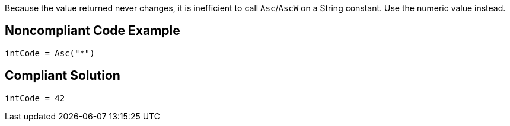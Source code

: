 Because the value returned never changes, it is inefficient to call ``++Asc++``/``++AscW++`` on a String constant. Use the numeric value instead.

== Noncompliant Code Example

----
intCode = Asc("*")
----

== Compliant Solution

----
intCode = 42
----
